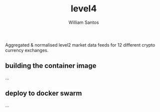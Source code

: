 #+TITLE:  level4
#+AUTHOR: William Santos
#+EMAIL:  w@wsantos.net

#+ID:               level4
#+LANGUAGE:         en
#+STARTUP:          showall
#+EXPORT_FILE_NAME: level4


Aggregated & normalised level2 market data feeds for 12 different
crypto currency exchanges.


** building the container image
...

** deploy to docker swarm
...

